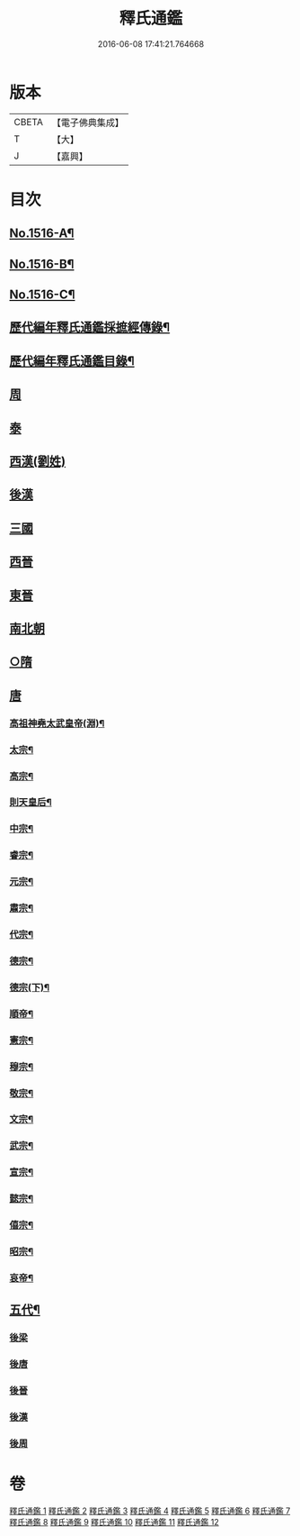 #+TITLE: 釋氏通鑑 
#+DATE: 2016-06-08 17:41:21.764668

* 版本
 |     CBETA|【電子佛典集成】|
 |         T|【大】     |
 |         J|【嘉興】    |

* 目次
** [[file:KR6r0020_001.txt::001-0001a1][No.1516-A¶]]
** [[file:KR6r0020_001.txt::001-0001b1][No.1516-B¶]]
** [[file:KR6r0020_001.txt::001-0001c2][No.1516-C¶]]
** [[file:KR6r0020_001.txt::001-0002a11][歷代編年釋氏通鑑採摭經傳錄¶]]
** [[file:KR6r0020_001.txt::001-0002c6][歷代編年釋氏通鑑目錄¶]]
** [[file:KR6r0020_001.txt::001-0008a4][周]]
** [[file:KR6r0020_001.txt::001-0013b10][泰]]
** [[file:KR6r0020_001.txt::001-0013c16][西漢(劉姓)]]
** [[file:KR6r0020_001.txt::001-0015b4][後漢]]
** [[file:KR6r0020_002.txt::002-0018b9][三國]]
** [[file:KR6r0020_002.txt::002-0019c17][西晉]]
** [[file:KR6r0020_003.txt::003-0022a7][東晉]]
** [[file:KR6r0020_004.txt::004-0033c20][南北朝]]
** [[file:KR6r0020_006.txt::006-0064a21][○隋]]
** [[file:KR6r0020_007.txt::007-0074b3][唐]]
*** [[file:KR6r0020_007.txt::007-0074b6][高祖神堯太武皇帝(淵)¶]]
*** [[file:KR6r0020_007.txt::007-0077c12][太宗¶]]
*** [[file:KR6r0020_008.txt::008-0085c3][高宗¶]]
*** [[file:KR6r0020_008.txt::008-0091c11][則天皇后¶]]
*** [[file:KR6r0020_008.txt::008-0093a18][中宗¶]]
*** [[file:KR6r0020_008.txt::008-0094b16][睿宗¶]]
*** [[file:KR6r0020_009.txt::009-0095a18][元宗¶]]
*** [[file:KR6r0020_009.txt::009-0100a9][肅宗¶]]
*** [[file:KR6r0020_009.txt::009-0101a14][代宗¶]]
*** [[file:KR6r0020_009.txt::009-0103b15][德宗¶]]
*** [[file:KR6r0020_010.txt::010-0105b7][德宗(下)¶]]
*** [[file:KR6r0020_010.txt::010-0106c5][順帝¶]]
*** [[file:KR6r0020_010.txt::010-0107a23][憲宗¶]]
*** [[file:KR6r0020_010.txt::010-0112b10][穆宗¶]]
*** [[file:KR6r0020_010.txt::010-0113a15][敬宗¶]]
*** [[file:KR6r0020_010.txt::010-0113b16][文宗¶]]
*** [[file:KR6r0020_011.txt::011-0115b10][武宗¶]]
*** [[file:KR6r0020_011.txt::011-0116a20][宣宗¶]]
*** [[file:KR6r0020_011.txt::011-0119b24][懿宗¶]]
*** [[file:KR6r0020_011.txt::011-0122a21][僖宗¶]]
*** [[file:KR6r0020_011.txt::011-0124b23][昭宗¶]]
*** [[file:KR6r0020_011.txt::011-0127a5][哀帝¶]]
** [[file:KR6r0020_012.txt::012-0127b16][五代¶]]
*** [[file:KR6r0020_012.txt::012-0127b16][後梁]]
*** [[file:KR6r0020_012.txt::012-0129a18][後唐]]
*** [[file:KR6r0020_012.txt::012-0130c19][後晉]]
*** [[file:KR6r0020_012.txt::012-0131c24][後漢]]
*** [[file:KR6r0020_012.txt::012-0132b16][後周]]

* 卷
[[file:KR6r0020_001.txt][釋氏通鑑 1]]
[[file:KR6r0020_002.txt][釋氏通鑑 2]]
[[file:KR6r0020_003.txt][釋氏通鑑 3]]
[[file:KR6r0020_004.txt][釋氏通鑑 4]]
[[file:KR6r0020_005.txt][釋氏通鑑 5]]
[[file:KR6r0020_006.txt][釋氏通鑑 6]]
[[file:KR6r0020_007.txt][釋氏通鑑 7]]
[[file:KR6r0020_008.txt][釋氏通鑑 8]]
[[file:KR6r0020_009.txt][釋氏通鑑 9]]
[[file:KR6r0020_010.txt][釋氏通鑑 10]]
[[file:KR6r0020_011.txt][釋氏通鑑 11]]
[[file:KR6r0020_012.txt][釋氏通鑑 12]]

